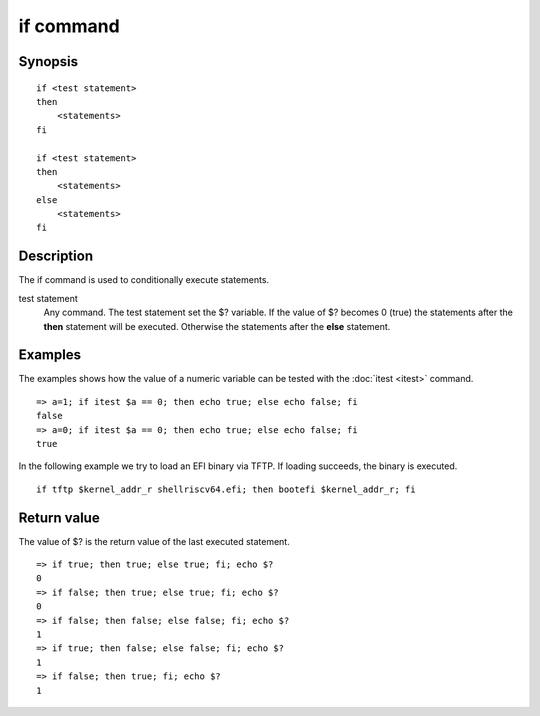 .. SPDX-License-Identifier: GPL-2.0-or-later

.. index::
   single: if (command)

if command
==========

Synopsis
--------

::

    if <test statement>
    then
        <statements>
    fi

    if <test statement>
    then
        <statements>
    else
        <statements>
    fi

Description
-----------

The if command is used to conditionally execute statements.

test statement
    Any command. The test statement set the $? variable. If the value of
    $? becomes 0 (true) the statements after the **then** statement will
    be executed. Otherwise the statements after the **else** statement.

Examples
--------

The examples shows how the value of a numeric variable can be tested with
the :doc:`itest <itest>` command.

::

    => a=1; if itest $a == 0; then echo true; else echo false; fi
    false
    => a=0; if itest $a == 0; then echo true; else echo false; fi
    true

In the following example we try to load an EFI binary via TFTP. If loading
succeeds, the binary is executed.

::

    if tftp $kernel_addr_r shellriscv64.efi; then bootefi $kernel_addr_r; fi

Return value
------------

The value of $? is the return value of the last executed statement.

::

    => if true; then true; else true; fi; echo $?
    0
    => if false; then true; else true; fi; echo $?
    0
    => if false; then false; else false; fi; echo $?
    1
    => if true; then false; else false; fi; echo $?
    1
    => if false; then true; fi; echo $?
    1
